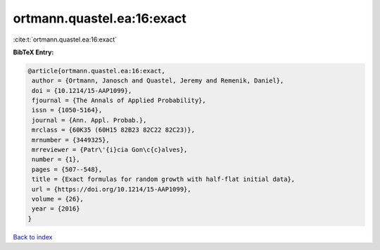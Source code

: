 ortmann.quastel.ea:16:exact
===========================

:cite:t:`ortmann.quastel.ea:16:exact`

**BibTeX Entry:**

.. code-block:: bibtex

   @article{ortmann.quastel.ea:16:exact,
    author = {Ortmann, Janosch and Quastel, Jeremy and Remenik, Daniel},
    doi = {10.1214/15-AAP1099},
    fjournal = {The Annals of Applied Probability},
    issn = {1050-5164},
    journal = {Ann. Appl. Probab.},
    mrclass = {60K35 (60H15 82B23 82C22 82C23)},
    mrnumber = {3449325},
    mrreviewer = {Patr\'{i}cia Gon\c{c}alves},
    number = {1},
    pages = {507--548},
    title = {Exact formulas for random growth with half-flat initial data},
    url = {https://doi.org/10.1214/15-AAP1099},
    volume = {26},
    year = {2016}
   }

`Back to index <../By-Cite-Keys.rst>`_
